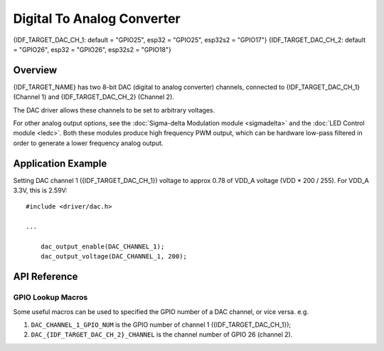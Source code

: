 Digital To Analog Converter
===========================

{IDF_TARGET_DAC_CH_1: default = "GPIO25", esp32 = "GPIO25", esp32s2 = "GPIO17"}
{IDF_TARGET_DAC_CH_2: default = "GPIO26", esp32 = "GPIO26", esp32s2 = "GPIO18"}

Overview
--------

{IDF_TARGET_NAME} has two 8-bit DAC (digital to analog converter) channels, connected to {IDF_TARGET_DAC_CH_1} (Channel 1) and {IDF_TARGET_DAC_CH_2} (Channel 2).



The DAC driver allows these channels to be set to arbitrary voltages.

.. only:: esp32

    The DAC channels can also be driven with DMA-style written sample data by the digital controller, via the :doc:`I2S driver <i2s>` when using the "built-in DAC mode".

.. only:: esp32s2

    The DAC channels can also be driven with DMA-style written sample data by the digital controller, however the driver does not supported this yet.


For other analog output options, see the :doc:`Sigma-delta Modulation module <sigmadelta>` and the :doc:`LED Control module <ledc>`. Both these modules produce high frequency PWM output, which can be hardware low-pass filtered in order to generate a lower frequency analog output.


Application Example
-------------------

Setting DAC channel 1 ({IDF_TARGET_DAC_CH_1}) voltage to approx 0.78 of VDD_A voltage (VDD * 200 / 255). For VDD_A 3.3V, this is 2.59V::

  #include <driver/dac.h>

  ...

      dac_output_enable(DAC_CHANNEL_1);
      dac_output_voltage(DAC_CHANNEL_1, 200);

API Reference
-------------

.. include-build-file:: inc/dac.inc
.. include-build-file:: inc/dac_common.inc

GPIO Lookup Macros
^^^^^^^^^^^^^^^^^^
Some useful macros can be used to specified the GPIO number of a DAC channel, or vice versa.
e.g.

1. ``DAC_CHANNEL_1_GPIO_NUM`` is the GPIO number of channel 1 ({IDF_TARGET_DAC_CH_1});
2. ``DAC_{IDF_TARGET_DAC_CH_2}_CHANNEL`` is the channel number of GPIO 26 (channel 2).

.. include-build-file:: inc/dac_channel.inc
.. include-build-file:: inc/dac_types.inc
